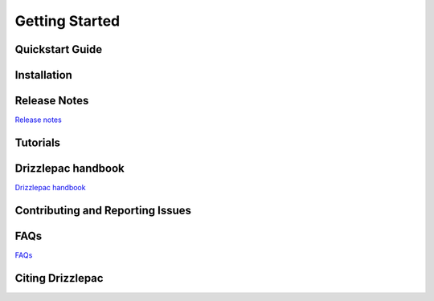 Getting Started
===============
.. _getting-started:

Quickstart Guide
----------------

Installation
------------

Release Notes
-------------

`Release notes <CHANGELOG.html>`_

Tutorials
---------

Drizzlepac handbook
-------------------

`Drizzlepac handbook <https://www.stsci.edu/scientific-community/software/drizzlepac.html>`_

Contributing and Reporting Issues
----------------------------------

FAQs
----

`FAQs <https://github.com/spacetelescope/notebooks/tree/master/notebooks/DrizzlePac>`_


Citing Drizzlepac
-----------------